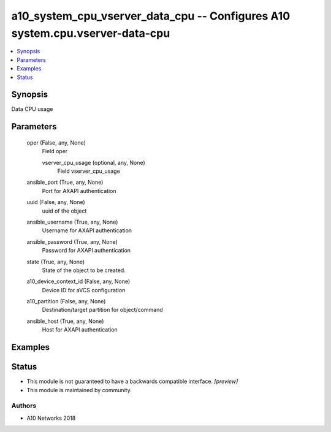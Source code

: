 .. _a10_system_cpu_vserver_data_cpu_module:


a10_system_cpu_vserver_data_cpu -- Configures A10 system.cpu.vserver-data-cpu
=============================================================================

.. contents::
   :local:
   :depth: 1


Synopsis
--------

Data CPU usage






Parameters
----------

  oper (False, any, None)
    Field oper


    vserver_cpu_usage (optional, any, None)
      Field vserver_cpu_usage



  ansible_port (True, any, None)
    Port for AXAPI authentication


  uuid (False, any, None)
    uuid of the object


  ansible_username (True, any, None)
    Username for AXAPI authentication


  ansible_password (True, any, None)
    Password for AXAPI authentication


  state (True, any, None)
    State of the object to be created.


  a10_device_context_id (False, any, None)
    Device ID for aVCS configuration


  a10_partition (False, any, None)
    Destination/target partition for object/command


  ansible_host (True, any, None)
    Host for AXAPI authentication









Examples
--------

.. code-block:: yaml+jinja

    





Status
------




- This module is not guaranteed to have a backwards compatible interface. *[preview]*


- This module is maintained by community.



Authors
~~~~~~~

- A10 Networks 2018


